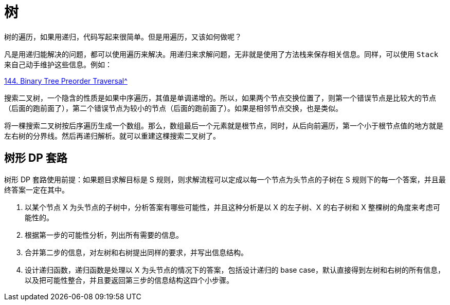 [#0000-tree]
= 树

树的遍历，如果用递归，代码写起来很简单。但是用遍历，又该如何做呢？

凡是用递归能解决的问题，都可以使用遍历来解决。用递归来求解问题，无非就是使用了方法栈来保存相关信息。同样，可以使用 `Stack` 来自己动手维护这些信息。例如：

xref:0144-binary-tree-preorder-traversal.adoc[144. Binary Tree Preorder Traversal^]


搜索二叉树，一个隐含的性质是如果中序遍历，其值是单调递增的。所以，如果两个节点交换位置了，则第一个错误节点是比较大的节点（后面的跑前面了），第二个错误节点为较小的节点（后面的跑前面了）。如果是相邻节点交换，也是类似。

将一棵搜索二叉树按后序遍历生成一个数组。那么，数组最后一个元素就是根节点，同时，从后向前遍历，第一个小于根节点值的地方就是左右树的分界线。然后再递归解析。就可以重建这棵搜索二叉树了。

== 树形 DP 套路

树形 DP 套路使用前提：如果题目求解目标是 S 规则，则求解流程可以定成以每一个节点为头节点的子树在 S 规则下的每一个答案，并且最终答案一定在其中。

. 以某个节点 X 为头节点的子树中，分析答案有哪些可能性，并且这种分析是以 X 的左子树、X 的右子树和 X 整棵树的角度来考虑可能性的。
. 根据第一步的可能性分析，列出所有需要的信息。
. 合并第二步的信息，对左树和右树提出同样的要求，并写出信息结构。
. 设计递归函数，递归函数是处理以 X 为头节点的情况下的答案，包括设计递归的 base case，默认直接得到左树和右树的所有信息，以及把可能性整合，并且要返回第三步的信息结构这四个小步骤。
